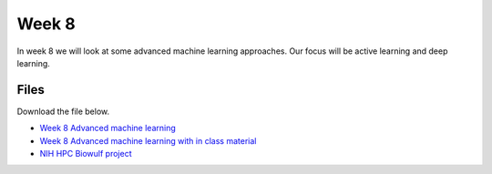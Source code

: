 Week 8
======


In week 8 we will look at some advanced machine learning approaches. Our focus will be active learning and deep learning.




Files
-----

Download the file below.

* `Week 8 Advanced machine learning <../Wk08-Advanced-ML-tasks.ipynb>`_
* `Week 8 Advanced machine learning with in class material <../Wk08-Advanced-ML-tasks-in-class.ipynb>`_
* `NIH HPC Biowulf project <../HPC-deep-learning-project.zip>`_
